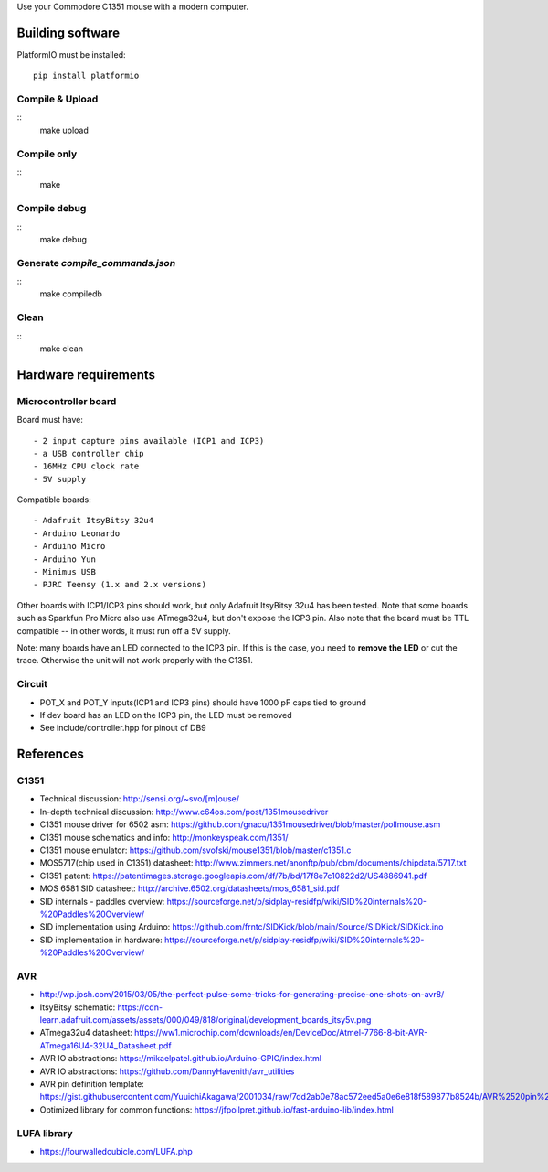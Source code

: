 Use your Commodore C1351 mouse with a modern computer.


Building software
=================

PlatformIO must be installed::

    pip install platformio

Compile & Upload
----------------

::
    make upload

Compile only
------------

::
    make

Compile debug
-------------

::
    make debug

Generate `compile_commands.json`
--------------------------------

::
    make compiledb

Clean
-----

::
    make clean

Hardware requirements
=====================

Microcontroller board
---------------------

Board must have::

    - 2 input capture pins available (ICP1 and ICP3)
    - a USB controller chip
    - 16MHz CPU clock rate
    - 5V supply

Compatible boards::

    - Adafruit ItsyBitsy 32u4
    - Arduino Leonardo
    - Arduino Micro
    - Arduino Yun
    - Minimus USB
    - PJRC Teensy (1.x and 2.x versions)

Other boards with ICP1/ICP3 pins should work, but only Adafruit ItsyBitsy 32u4 has
been tested.
Note that some boards such as Sparkfun Pro Micro also use ATmega32u4, but don't
expose the ICP3 pin.
Also note that the board must be TTL compatible -- in other words, it must run
off a 5V supply.

Note: many boards have an LED connected to the ICP3 pin. If this is the case,
you need to **remove the LED** or cut the trace. Otherwise the unit will not work
properly with the C1351.

Circuit
-------

- POT_X and POT_Y inputs(ICP1 and ICP3 pins) should have 1000 pF caps tied to ground
- If dev board has an LED on the ICP3 pin, the LED must be removed
- See include/controller.hpp for pinout of DB9

References
==========

C1351
-----

- Technical discussion: http://sensi.org/~svo/[m]ouse/
- In-depth technical discussion: http://www.c64os.com/post/1351mousedriver
- C1351 mouse driver for 6502 asm: https://github.com/gnacu/1351mousedriver/blob/master/pollmouse.asm
- C1351 mouse schematics and info: http://monkeyspeak.com/1351/
- C1351 mouse emulator: https://github.com/svofski/mouse1351/blob/master/c1351.c
- MOS5717(chip used in C1351) datasheet: http://www.zimmers.net/anonftp/pub/cbm/documents/chipdata/5717.txt
- C1351 patent: https://patentimages.storage.googleapis.com/df/7b/bd/17f8e7c10822d2/US4886941.pdf
- MOS 6581 SID datasheet: http://archive.6502.org/datasheets/mos_6581_sid.pdf
- SID internals - paddles overview: https://sourceforge.net/p/sidplay-residfp/wiki/SID%20internals%20-%20Paddles%20Overview/
- SID implementation using Arduino: https://github.com/frntc/SIDKick/blob/main/Source/SIDKick/SIDKick.ino
- SID implementation in hardware: https://sourceforge.net/p/sidplay-residfp/wiki/SID%20internals%20-%20Paddles%20Overview/


AVR
---

- http://wp.josh.com/2015/03/05/the-perfect-pulse-some-tricks-for-generating-precise-one-shots-on-avr8/
- ItsyBitsy schematic: https://cdn-learn.adafruit.com/assets/assets/000/049/818/original/development_boards_itsy5v.png
- ATmega32u4 datasheet: https://ww1.microchip.com/downloads/en/DeviceDoc/Atmel-7766-8-bit-AVR-ATmega16U4-32U4_Datasheet.pdf
- AVR IO abstractions: https://mikaelpatel.github.io/Arduino-GPIO/index.html
- AVR IO abstractions: https://github.com/DannyHavenith/avr_utilities
- AVR pin definition template: https://gist.githubusercontent.com/YuuichiAkagawa/2001034/raw/7dd2ab0e78ac572eed5a0e6e818f589877b8524b/AVR%2520pin%2520definition%2520template
- Optimized library for common functions: https://jfpoilpret.github.io/fast-arduino-lib/index.html

LUFA library
------------

- https://fourwalledcubicle.com/LUFA.php
